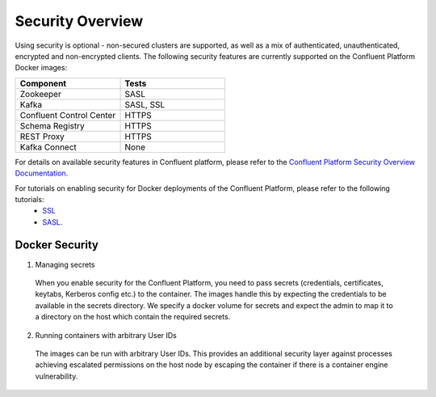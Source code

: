 .. _security_with_docker :

Security Overview
=================

Using security is optional - non-secured clusters are supported, as well as a mix of authenticated, unauthenticated, encrypted and non-encrypted clients.  The following security features are currently supported on the Confluent Platform Docker images:

.. csv-table::
   :header: "Component", "Tests"
   :widths: 20, 20

   "Zookeeper", "SASL"
   "Kafka", "SASL, SSL"
   "Confluent Control Center", "HTTPS"
   "Schema Registry", "HTTPS"
   "REST Proxy", "HTTPS"
   "Kafka Connect", "None"

For details on available security features in Confluent platform, please refer to the `Confluent Platform Security Overview Documentation <http://docs.confluent.io/3.1.1/kafka/security.html>`_.

For tutorials on enabling security for Docker deployments of the Confluent Platform, please refer to the following tutorials:
  - `SSL <http://docs.confluent.io/current/cp-docker-images/docs/tutorials/clustered-deployment-ssl.html>`_
  - `SASL <http://docs.confluent.io/current/cp-docker-images/docs/tutorials/clustered-deployment-sasl.html>`_.

Docker Security
~~~~~~~~~~~~~~~

1. Managing secrets

  When you enable security for the Confluent Platform, you need to pass secrets (credentials, certificates, keytabs, Kerberos config etc.) to the container. The images handle this by expecting the credentials to be available in the secrets directory. We specify a docker volume for secrets and expect the admin to map it to a directory on the host which contain the required secrets.

2. Running containers with arbitrary User IDs

  The images can be run with arbitrary User IDs. This provides an additional security layer against processes achieving escalated permissions on the host node by escaping the container if there is a container engine vulnerability.
